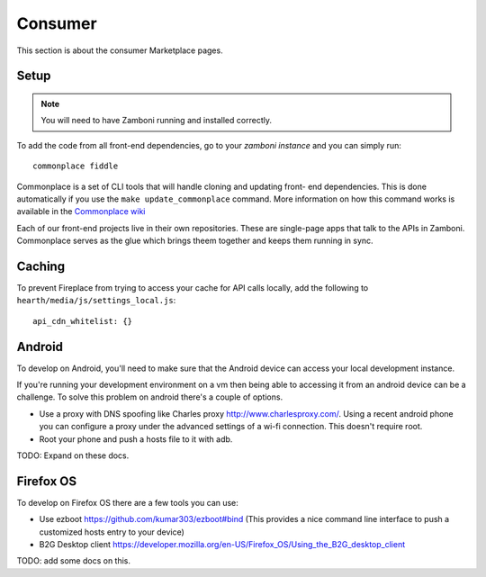 Consumer
========

This section is about the consumer Marketplace pages.

Setup
-----

.. note:: You will need to have Zamboni running and installed correctly.

To add the code from all front-end dependencies, go to your *zamboni instance*
and you can simply run::

    commonplace fiddle

Commonplace is a set of CLI tools that will handle cloning and updating front-
end dependencies. This is done automatically if you use the ``make
update_commonplace`` command. More information on how this command works is
available in the `Commonplace wiki
<https://github.com/mozilla/commonplace/wiki/CLI-Tools#fiddle>`_

Each of our front-end projects live in their own repositories. These are
single-page apps that talk to the APIs in Zamboni. Commonplace serves as the
glue which brings theem together and keeps them running in sync.

Caching
-------

To prevent Fireplace from trying to access your cache for API calls locally,
add the following to ``hearth/media/js/settings_local.js``::

    api_cdn_whitelist: {}

Android
-------

To develop on Android, you'll need to make sure that the Android device can
access your local development instance.

If you're running your development environment on a vm then being able to
accessing it from an android device can be a challenge. To solve this
problem on android there's a couple of options.

* Use a proxy with DNS spoofing like Charles proxy http://www.charlesproxy.com/.
  Using a recent android phone you can configure a proxy under the advanced
  settings of a wi-fi connection. This doesn't require root.
* Root your phone and push a hosts file to it with adb.

TODO: Expand on these docs.


Firefox OS
----------

To develop on Firefox OS there are a few tools you can use:

* Use ezboot https://github.com/kumar303/ezboot#bind (This provides a nice command line interface
  to push a customized hosts entry to your device)
* B2G Desktop client https://developer.mozilla.org/en-US/Firefox_OS/Using_the_B2G_desktop_client

TODO: add some docs on this.
